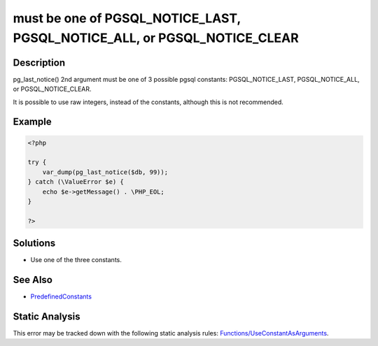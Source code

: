 .. _must-be-one-of-pgsql_notice_last,-pgsql_notice_all,-or-pgsql_notice_clear:

must be one of PGSQL_NOTICE_LAST, PGSQL_NOTICE_ALL, or PGSQL_NOTICE_CLEAR
-------------------------------------------------------------------------
 
.. meta::
	:description:
		must be one of PGSQL_NOTICE_LAST, PGSQL_NOTICE_ALL, or PGSQL_NOTICE_CLEAR: pg_last_notice() 2nd argument must be one of 3 possible pgsql constants: PGSQL_NOTICE_LAST, PGSQL_NOTICE_ALL, or PGSQL_NOTICE_CLEAR.
	:og:image: https://php-errors.readthedocs.io/en/latest/_static/logo.png
	:og:type: article
	:og:title: must be one of PGSQL_NOTICE_LAST, PGSQL_NOTICE_ALL, or PGSQL_NOTICE_CLEAR
	:og:description: pg_last_notice() 2nd argument must be one of 3 possible pgsql constants: PGSQL_NOTICE_LAST, PGSQL_NOTICE_ALL, or PGSQL_NOTICE_CLEAR
	:og:url: https://php-errors.readthedocs.io/en/latest/messages/must-be-one-of-pgsql_notice_last%2C-pgsql_notice_all%2C-or-pgsql_notice_clear.html
	:og:locale: en
	:twitter:card: summary_large_image
	:twitter:site: @exakat
	:twitter:title: must be one of PGSQL_NOTICE_LAST, PGSQL_NOTICE_ALL, or PGSQL_NOTICE_CLEAR
	:twitter:description: must be one of PGSQL_NOTICE_LAST, PGSQL_NOTICE_ALL, or PGSQL_NOTICE_CLEAR: pg_last_notice() 2nd argument must be one of 3 possible pgsql constants: PGSQL_NOTICE_LAST, PGSQL_NOTICE_ALL, or PGSQL_NOTICE_CLEAR
	:twitter:creator: @exakat
	:twitter:image:src: https://php-errors.readthedocs.io/en/latest/_static/logo.png

.. raw:: html

	<script type="application/ld+json">{"@context":"https:\/\/schema.org","@graph":[{"@type":"WebPage","@id":"https:\/\/php-errors.readthedocs.io\/en\/latest\/tips\/must-be-one-of-pgsql_notice_last,-pgsql_notice_all,-or-pgsql_notice_clear.html","url":"https:\/\/php-errors.readthedocs.io\/en\/latest\/tips\/must-be-one-of-pgsql_notice_last,-pgsql_notice_all,-or-pgsql_notice_clear.html","name":"must be one of PGSQL_NOTICE_LAST, PGSQL_NOTICE_ALL, or PGSQL_NOTICE_CLEAR","isPartOf":{"@id":"https:\/\/www.exakat.io\/"},"datePublished":"Sun, 14 Sep 2025 15:59:05 +0000","dateModified":"Sun, 14 Sep 2025 15:59:05 +0000","description":"pg_last_notice() 2nd argument must be one of 3 possible pgsql constants: PGSQL_NOTICE_LAST, PGSQL_NOTICE_ALL, or PGSQL_NOTICE_CLEAR","inLanguage":"en-US","potentialAction":[{"@type":"ReadAction","target":["https:\/\/php-tips.readthedocs.io\/en\/latest\/tips\/must-be-one-of-pgsql_notice_last,-pgsql_notice_all,-or-pgsql_notice_clear.html"]}]},{"@type":"WebSite","@id":"https:\/\/www.exakat.io\/","url":"https:\/\/www.exakat.io\/","name":"Exakat","description":"Smart PHP static analysis","inLanguage":"en-US"}]}</script>

Description
___________
 
pg_last_notice() 2nd argument must be one of 3 possible pgsql constants: PGSQL_NOTICE_LAST, PGSQL_NOTICE_ALL, or PGSQL_NOTICE_CLEAR.

It is possible to use raw integers, instead of the constants, although this is not recommended.

Example
_______

.. code-block:: php

   <?php
   
   try {
       var_dump(pg_last_notice($db, 99));
   } catch (\ValueError $e) {
       echo $e->getMessage() . \PHP_EOL;
   }
   
   ?>

Solutions
_________

+ Use one of the three constants.

See Also
________

+ `PredefinedConstants <https://www.php.net/manual/en/pgsql.constants.php#constant.pgsql-notice-all>`_

Static Analysis
_______________

This error may be tracked down with the following static analysis rules: `Functions/UseConstantAsArguments <https://exakat.readthedocs.io/en/latest/Reference/Rules/Functions/UseConstantAsArguments.html>`_.
